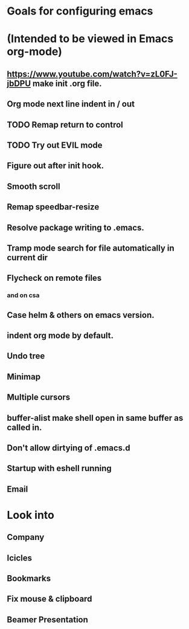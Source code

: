 * Goals for configuring emacs 
* (Intended to be viewed in Emacs org-mode)

** https://www.youtube.com/watch?v=zL0FJ-jbDPU make init .org file.
** Org mode next line indent in / out
** TODO Remap return to control
** TODO Try out EVIL mode
** Figure out after init hook.
** Smooth scroll
** Remap speedbar-resize
** Resolve package writing to .emacs.
** Tramp mode search for file automatically in current dir
** Flycheck on remote files
*** and on csa
** Case helm & others on emacs version.
** indent org mode by default.
** Undo tree
** Minimap
** Multiple cursors
** buffer-alist make shell open in same buffer as called in.
** Don't allow dirtying of .emacs.d
** Startup with eshell running
** Email

* Look into
** Company
** Icicles
** Bookmarks
** Fix mouse & clipboard
** Beamer Presentation
